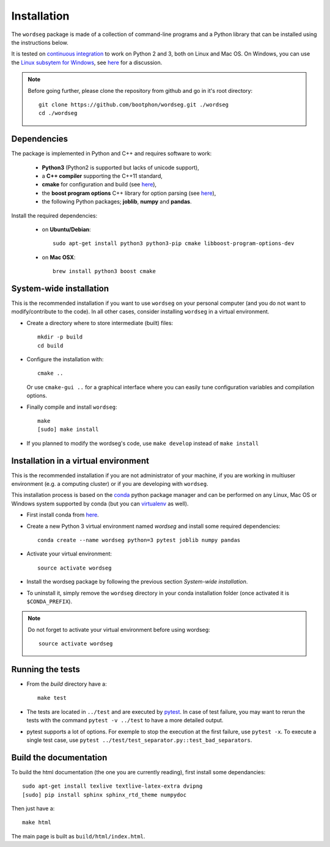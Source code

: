 .. _installation:

Installation
============

The ``wordseg`` package is made of a collection of command-line
programs and a Python library that can be installed using the
instructions below.

It is tested on `continuous integration
<https://travis-ci.org/bootphon/wordseg>`_ to work on Python 2 and 3,
both on Linux and Mac OS. On Windows, you can use the `Linux subsytem
for Windows
<https://msdn.microsoft.com/en-us/commandline/wsl/about>`_, see `here
<https://github.com/bootphon/wordseg/issues/6>`_ for a discussion.

.. note::

   Before going further, please clone the repository from
   github and go in it's root directory::

     git clone https://github.com/bootphon/wordseg.git ./wordseg
     cd ./wordseg


Dependencies
------------

The package is implemented in Python and C++ and requires software to
work:

  - **Python3** (Python2 is supported but lacks of unicode support),
  - a **C++ compiler** supporting the C++11 standard,
  - **cmake** for configuration and build (see `here <https://cmake.org/>`_),
  - the **boost program options** C++ library for option parsing (see `here
    <http://www.boost.org/doc/libs/1_65_1/doc/html/program_options.html>`_),
  - the following Python packages; **joblib**, **numpy** and **pandas**.


Install the required dependencies:

  - on **Ubuntu/Debian**::

      sudo apt-get install python3 python3-pip cmake libboost-program-options-dev

  - on **Mac OSX**::

      brew install python3 boost cmake


System-wide installation
------------------------

This is the recommended installation if you want to use ``wordseg`` on
your personal computer (and you do not want to modify/contribute to
the code). In all other cases, consider installing ``wordseg`` in a
virtual environment.

* Create a directory where to store intermediate (built) files::

      mkdir -p build
      cd build

* Configure the installation with::

    cmake ..

  Or use ``cmake-gui ..`` for a graphical interface where you can
  easily tune configuration variables and compilation options.

* Finally compile and install ``wordseg``::

      make
      [sudo] make install

* If you planned to modify the wordseg's code, use ``make develop``
  instead of ``make install``


Installation in a virtual environment
-------------------------------------

This is the recommended installation if you are not administrator of
your machine, if you are working in multiuser environment (e.g. a
computing cluster) or if you are developing with ``wordseg``.

This installation process is based on the conda_ python package
manager and can be performed on any Linux, Mac OS or Windows system
supported by conda (but you can virtualenv_ as well).

* First install conda from `here <https://conda.io/miniconda.html>`_.

* Create a new Python 3 virtual environment named *wordseg* and
  install some required dependencies::

    conda create --name wordseg python=3 pytest joblib numpy pandas

* Activate your virtual environment::

    source activate wordseg

* Install the wordseg package by following the previous section
  *System-wide installation*.

* To uninstall it, simply remove the ``wordseg`` directory in your
  conda installation folder (once activated it is ``$CONDA_PREFIX``).

.. note::

   Do not forget to activate your virtual environment before using wordseg::

     source activate wordseg


Running the tests
-----------------

* From the `build` directory have a::

    make test

* The tests are located in ``../test`` and are executed by pytest_. In
  case of test failure, you may want to rerun the tests with the
  command ``pytest -v ../test`` to have a more detailed output.

* pytest supports a lot of options. For exemple to stop the execution
  at the first failure, use ``pytest -x``. To execute a single test
  case, use ``pytest ../test/test_separator.py::test_bad_separators``.


Build the documentation
-----------------------

To build the html documentation (the one you are currently reading),
first install some dependancies::

  sudo apt-get install texlive textlive-latex-extra dvipng
  [sudo] pip install sphinx sphinx_rtd_theme numpydoc

Then just have a::

  make html

The main page is built as ``build/html/index.html``.

.. _conda: https://conda.io/miniconda.html
.. _pytest: https://docs.pytest.org/en/latest/
.. _virtualenv: https://virtualenv.pypa.io/en/stable/

